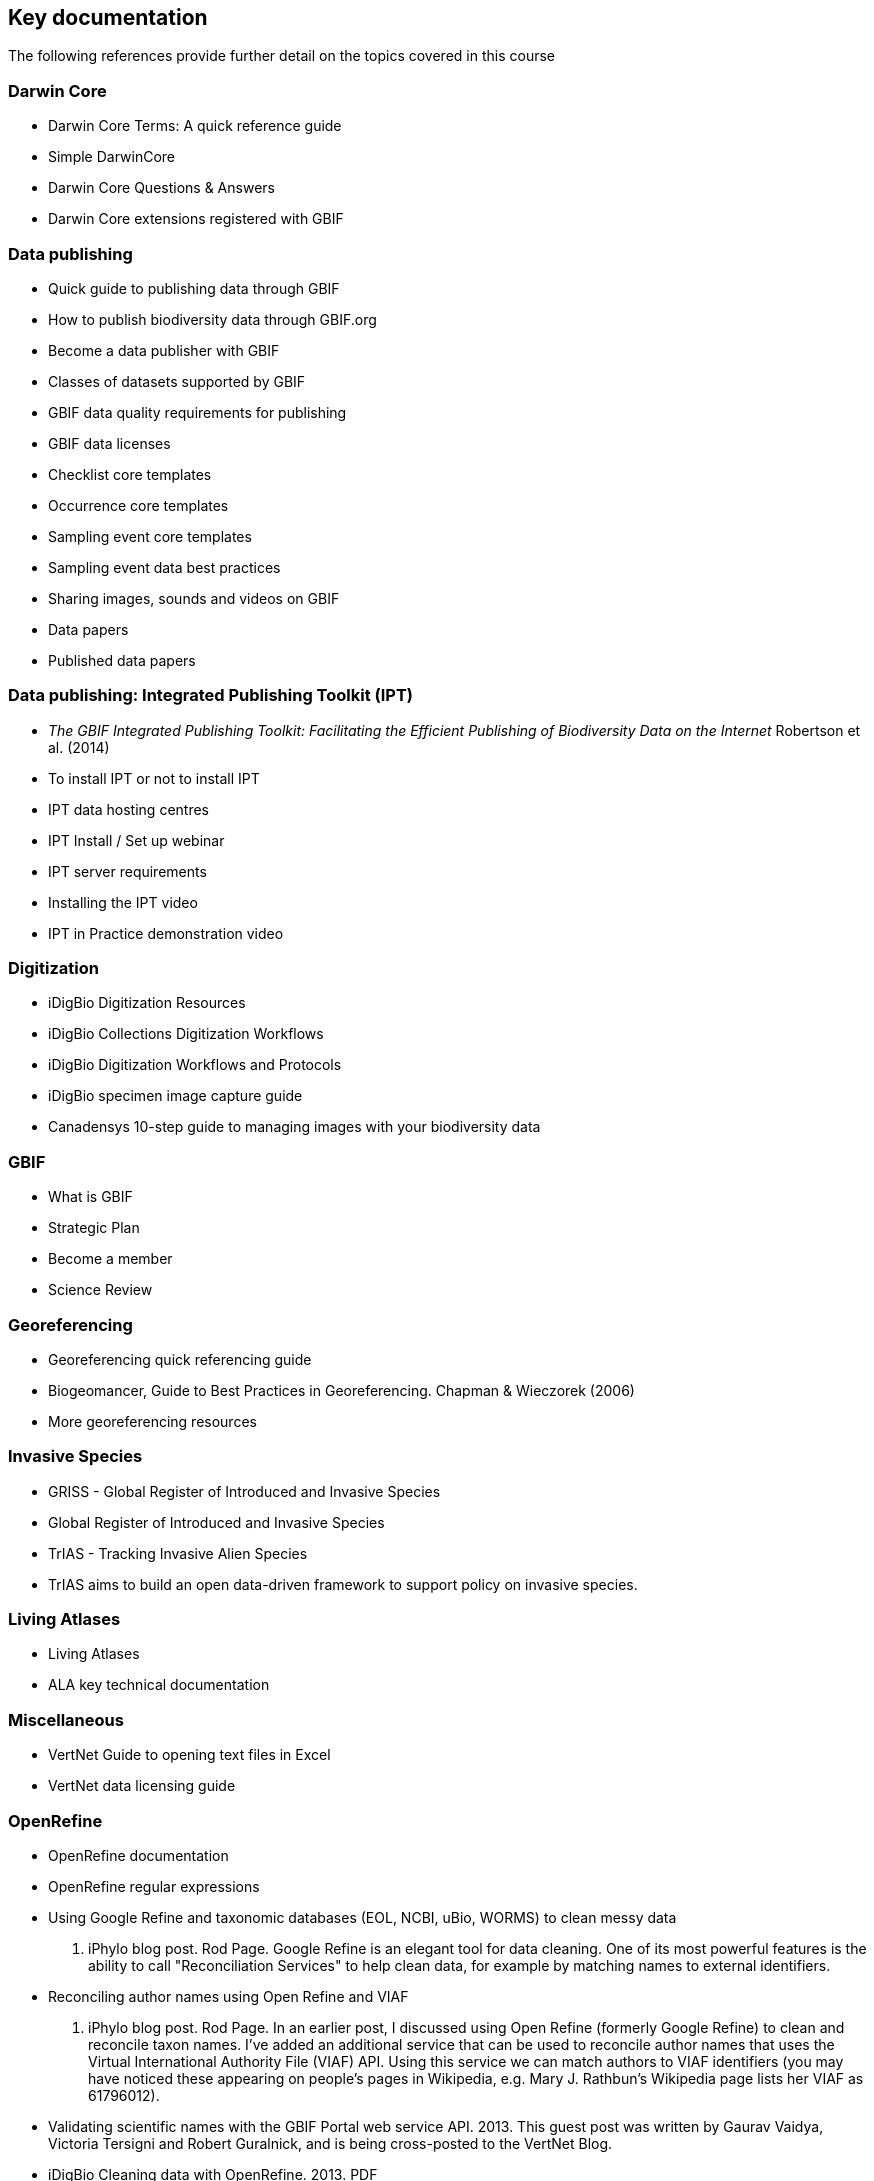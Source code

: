 == Key documentation

The following references provide further detail on the topics covered in this course

=== Darwin Core

* Darwin Core Terms: A quick reference guide
* Simple DarwinCore
* Darwin Core Questions & Answers
* Darwin Core extensions registered with GBIF

=== Data publishing

* Quick guide to publishing data through GBIF
* How to publish biodiversity data through GBIF.org
* Become a data publisher with GBIF
* Classes of datasets supported by GBIF
* GBIF data quality requirements for publishing
* GBIF data licenses
* Checklist core templates
* Occurrence core templates
* Sampling event core templates
* Sampling event data best practices
* Sharing images, sounds and videos on GBIF
* Data papers
* Published data papers

=== Data publishing: Integrated Publishing Toolkit (IPT)

* _The GBIF Integrated Publishing Toolkit: Facilitating the Efficient Publishing of Biodiversity Data on the Internet_ Robertson et al. (2014)
* To install IPT or not to install IPT
* IPT data hosting centres
* IPT Install / Set up webinar
* IPT server requirements
* Installing the IPT video
* IPT in Practice demonstration video

=== Digitization

* iDigBio Digitization Resources
* iDigBio Collections Digitization Workflows
* iDigBio Digitization Workflows and Protocols
* iDigBio specimen image capture guide
* Canadensys 10-step guide to managing images with your biodiversity data

=== GBIF

* What is GBIF
* Strategic Plan
* Become a member
* Science Review

=== Georeferencing

* Georeferencing quick referencing guide
* Biogeomancer, Guide to Best Practices in Georeferencing. Chapman & Wieczorek (2006)
* More georeferencing resources

=== Invasive Species

* GRISS - Global Register of Introduced and Invasive Species
* Global Register of Introduced and Invasive Species
* TrIAS - Tracking Invasive Alien Species
* TrIAS aims to build an open data-driven framework to support policy on invasive species.

=== Living Atlases

* Living Atlases
* ALA key technical documentation

=== Miscellaneous

* VertNet Guide to opening text files in Excel
* VertNet data licensing guide

=== OpenRefine

* OpenRefine documentation
* OpenRefine regular expressions
* Using Google Refine and taxonomic databases (EOL, NCBI, uBio, WORMS) to clean messy data
2012. iPhylo blog post. Rod Page. Google Refine is an elegant tool for data cleaning. One of its most powerful features is the ability to call "Reconciliation Services" to help clean data, for example by matching names to external identifiers.
* Reconciling author names using Open Refine and VIAF
2013. iPhylo blog post. Rod Page. In an earlier post, I discussed using Open Refine (formerly Google Refine) to clean and reconcile taxon names. I've added an additional service that can be used to reconcile author names that uses the Virtual International Authority File (VIAF) API. Using this service we can match authors to VIAF identifiers (you may have noticed these appearing on people's pages in Wikipedia, e.g. Mary J. Rathbun's Wikipedia page lists her VIAF as 61796012).
* Validating scientific names with the GBIF Portal web service API. 2013. This guest post was written by Gaurav Vaidya, Victoria Tersigni and Robert Guralnick, and is being cross-posted to the VertNet Blog.
* iDigBio Cleaning data with OpenRefine. 2013. PDF
* Have We Got the Names “Right”? 2014. Canadensys blog post regarding a workshop. Participants in the workshop, many of whom arrived with data in-hand, elected to use Open Refine. We picked-up from the work Rod Page started a few years ago. Similar work has been done by Gaurav Vaidya and the VertNet team with superb documentation. The Canadensys development team tweaked Rod’s code to connect to web services offered by the Global Names Resolver and the Database of Vascular Plants of Canada, each of which are high-performance services that accept scientific names in batches and produce responses containing full namestrings and hierarchies. Rod’s code was an excellent first pass, but we noticed that it could be made much more performant so we made a temporary service for the workshop and a temporary code repository. The Canadensys development team is contemplating a dedicated Open Refine service for the Database of Vascular Plants of Canada (VASCAN) and we’ve shared our approach with members of the Global Names project.
* Cleaning data with OpenRefine. 2016. TDWG Presentation. Desmet and Brosens. Short introduction on Google Refine, on biodiversity data.
* Allocating more memory to OpenRefine - and other helpful information for handling large datasets. 2017. iDigBio Research Spotlight blog post.
* EasyOpen Redlist. An accessible method of querying the IUCN Red List, using a species list, the free software OpenRefine, and some pre-written code. Olly Griffin, July 2019. We often have a list of species - a checklist, or a set of species of interest for a project - for which we want to know the IUCN Red List category: Critically Endangered, Vulnerable, Least Concern etc. Manually searching the IUCN Red List website species by species would be slow for lists longer than 10 species, and practically impossible for a list longer than 1,000 species. I wrote a quick guide, link below, which shows you how to automatically return the Red List category, along with a number of other useful results, from the IUCN database using the free software OpenRefine to query the IUCN RedList API with pre-written code that works for any clean list of species scientific names. There is also a video which shows the process in action. I mostly use this for updating our long (900+) species list for KSWS. It can also be useful for research results, reports, publications, website data, national species lists, and anything where you’re dealing with a significant number of species. This process can be done in other ways – using R, for example – but this is an accessible method that requires no coding. I hope you find this useful. Please let me now if anything is not clear, and feel free to share with others who may also be interested.

=== Planning/Collaboration

* Agile (philosophy behind SCRUM)
* What is Agile? How does it work? How is it different? Agile Myths Agile vs Waterfall
* What is SCRUM
* SCRUM Framework
* Kanban methodology
* Scrum Guide
* Your Scrum Pathway to Tools, Knowledge and Professional Recognition
* GitHub

=== Quality

* Principles of Data Quality. Arthur Chapman (2005)
* Principles and Methods of Data Cleaning: Primary Species and Species-Occurrence Data. Arthur Chapman (2005)
* Be careful with dates in Excel
* Character encoding for beginners
* MVZ Guide for Recording Localities in Field Notes

=== Taxonomy

* GBIF checklist datasets and data gaps
* GBIF Labs - Names Parser
* GBIF Labs - Species Matching
* Global Names Resolver
* Marine Name Matching Strategy for taxonomic quality control (from OBIS)
* Nomenmatch
